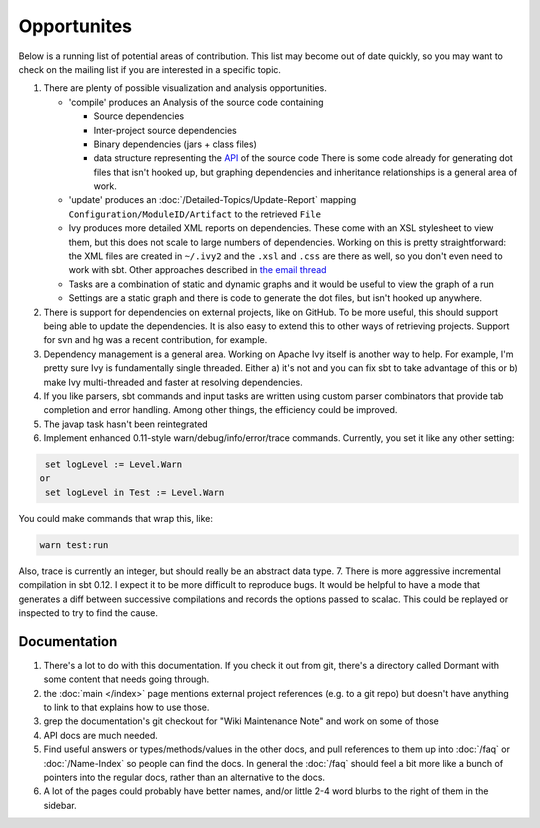 ============
Opportunites
============

Below is a running list of potential areas of contribution. This list
may become out of date quickly, so you may want to check on the mailing
list if you are interested in a specific topic.

1. There are plenty of possible visualization and analysis
   opportunities.

   -  'compile' produces an Analysis of the source code containing

      -  Source dependencies
      -  Inter-project source dependencies
      -  Binary dependencies (jars + class files)
      -  data structure representing the
         `API <https://github.com/sbt/sbt/tree/0.13/interface>`_ of
         the source code There is some code already for generating dot
         files that isn't hooked up, but graphing dependencies and
         inheritance relationships is a general area of work.

   -  'update' produces an :doc:`/Detailed-Topics/Update-Report` mapping
      ``Configuration/ModuleID/Artifact`` to the retrieved ``File``
   -  Ivy produces more detailed XML reports on dependencies. These come
      with an XSL stylesheet to view them, but this does not scale to
      large numbers of dependencies. Working on this is pretty
      straightforward: the XML files are created in ``~/.ivy2`` and the
      ``.xsl`` and ``.css`` are there as well, so you don't even need to
      work with sbt. Other approaches described in `the email
      thread <https://groups.google.com/group/simple-build-tool/browse_thread/thread/7761f8b2ce51f02c/129064ea836c9baf>`_
   -  Tasks are a combination of static and dynamic graphs and it would
      be useful to view the graph of a run
   -  Settings are a static graph and there is code to generate the dot
      files, but isn't hooked up anywhere.

2. There is support for dependencies on external projects, like on
   GitHub. To be more useful, this should support being able to update
   the dependencies. It is also easy to extend this to other ways of
   retrieving projects. Support for svn and hg was a recent
   contribution, for example.
3. Dependency management is a general area. Working on Apache Ivy itself
   is another way to help. For example, I'm pretty sure Ivy is
   fundamentally single threaded. Either a) it's not and you can fix sbt
   to take advantage of this or b) make Ivy multi-threaded and faster at
   resolving dependencies.
4. If you like parsers, sbt commands and input tasks are written using
   custom parser combinators that provide tab completion and error
   handling. Among other things, the efficiency could be improved.
5. The javap task hasn't been reintegrated
6. Implement enhanced 0.11-style warn/debug/info/error/trace commands.
   Currently, you set it like any other setting:

.. code-block:: console

      set logLevel := Level.Warn
     or
      set logLevel in Test := Level.Warn

You could make commands that wrap this, like:

.. code-block:: console

      warn test:run

Also, trace is currently an integer, but should really be an abstract
data type. 7. There is more aggressive incremental compilation in sbt
0.12. I expect it to be more difficult to reproduce bugs. It would be
helpful to have a mode that generates a diff between successive
compilations and records the options passed to scalac. This could be
replayed or inspected to try to find the cause.

Documentation
=============

1. There's a lot to do with this documentation. If you check it out from
   git, there's a directory called Dormant with some content that needs
   going through.

2. the :doc:`main </index>` page mentions external project references (e.g. to a git
   repo) but doesn't have anything to link to that explains how to use
   those.

3. grep the documentation's git checkout for "Wiki Maintenance Note" and work on
   some of those

4. API docs are much needed.

5. Find useful answers or types/methods/values in the other docs, and
   pull references to them up into :doc:`/faq` or :doc:`/Name-Index` so people can
   find the docs. In general the :doc:`/faq` should feel a bit more like a
   bunch of pointers into the regular docs, rather than an alternative
   to the docs.

6. A lot of the pages could probably have better names, and/or little
   2-4 word blurbs to the right of them in the sidebar.



